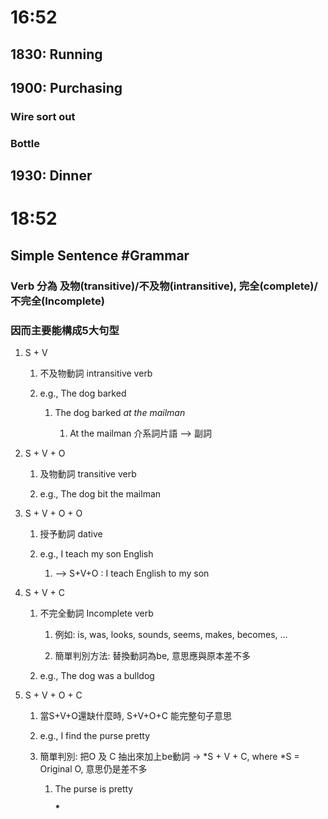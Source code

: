 * 16:52
** 1830: Running
** 1900: Purchasing
*** Wire sort out
*** Bottle
** 1930: Dinner
* 18:52
** Simple Sentence #Grammar
*** Verb 分為 及物(transitive)/不及物(intransitive), 完全(complete)/不完全(Incomplete)
*** 因而主要能構成5大句型
**** S + V
:PROPERTIES:
:collapsed: true
:END:
***** 不及物動詞 intransitive verb
***** e.g., The dog barked
:PROPERTIES:
:collapsed: true
:END:
****** The dog barked /at the mailman/
******* At the mailman 介系詞片語 --> 副詞
**** S + V + O
:PROPERTIES:
:collapsed: true
:END:
***** 及物動詞 transitive verb
***** e.g., The dog bit the mailman
**** S + V + O + O
:PROPERTIES:
:collapsed: true
:END:
***** 授予動詞 dative
***** e.g., I teach my son English
:PROPERTIES:
:collapsed: true
:END:
****** --> S+V+O : I teach English to my son
**** S + V + C
:PROPERTIES:
:collapsed: true
:END:
***** 不完全動詞 Incomplete verb
:PROPERTIES:
:collapsed: true
:END:
****** 例如: is, was, looks, sounds, seems, makes, becomes, ...
****** 簡單判別方法: 替換動詞為be, 意思應與原本差不多
***** e.g., The dog was a bulldog
**** S + V + O + C
***** 當S+V+O還缺什麼時, S+V+O+C 能完整句子意思
***** e.g., I find the purse pretty
***** 簡單判別: 把O 及 C 抽出來加上be動詞 -> *S + V + C, where *S = Original O, 意思仍是差不多
****** The purse is pretty
***